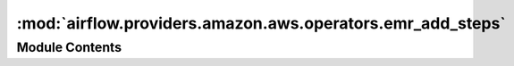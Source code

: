 :mod:`airflow.providers.amazon.aws.operators.emr_add_steps`
===========================================================

.. py:module:: airflow.providers.amazon.aws.operators.emr_add_steps


Module Contents
---------------

.. py:class:: EmrAddStepsOperator(*, job_flow_id: Optional[str] = None, job_flow_name: Optional[str] = None, cluster_states: Optional[List[str]] = None, aws_conn_id: str = 'aws_default', steps: Optional[Union[List[dict], str]] = None, **kwargs)

   Bases: :class:`airflow.models.BaseOperator`

   An operator that adds steps to an existing EMR job_flow.

   :param job_flow_id: id of the JobFlow to add steps to. (templated)
   :type job_flow_id: Optional[str]
   :param job_flow_name: name of the JobFlow to add steps to. Use as an alternative to passing
       job_flow_id. will search for id of JobFlow with matching name in one of the states in
       param cluster_states. Exactly one cluster like this should exist or will fail. (templated)
   :type job_flow_name: Optional[str]
   :param cluster_states: Acceptable cluster states when searching for JobFlow id by job_flow_name.
       (templated)
   :type cluster_states: list
   :param aws_conn_id: aws connection to uses
   :type aws_conn_id: str
   :param steps: boto3 style steps or reference to a steps file (must be '.json') to
       be added to the jobflow. (templated)
   :type steps: list|str
   :param do_xcom_push: if True, job_flow_id is pushed to XCom with key job_flow_id.
   :type do_xcom_push: bool

   .. attribute:: template_fields
      :annotation: = ['job_flow_id', 'job_flow_name', 'cluster_states', 'steps']

      

   .. attribute:: template_ext
      :annotation: = ['.json']

      

   .. attribute:: ui_color
      :annotation: = #f9c915

      

   
   .. method:: execute(self, context: Dict[str, Any])




